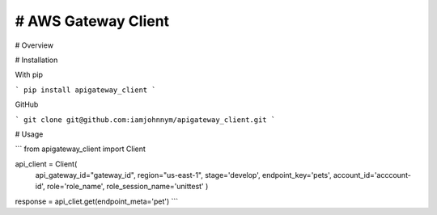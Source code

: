 # AWS Gateway Client
===================

# Overview


# Installation

With pip

```
pip install apigateway_client
```

GitHub

```
git clone git@github.com:iamjohnnym/apigateway_client.git
```

# Usage

```
from apigateway_client import Client

api_client = Client(
    api_gateway_id="gateway_id",
    region="us-east-1",
    stage='develop',
    endpoint_key='pets',
    account_id='acccount-id',
    role='role_name',
    role_session_name='unittest'
    )

response = api_cliet.get(endpoint_meta='pet')
```